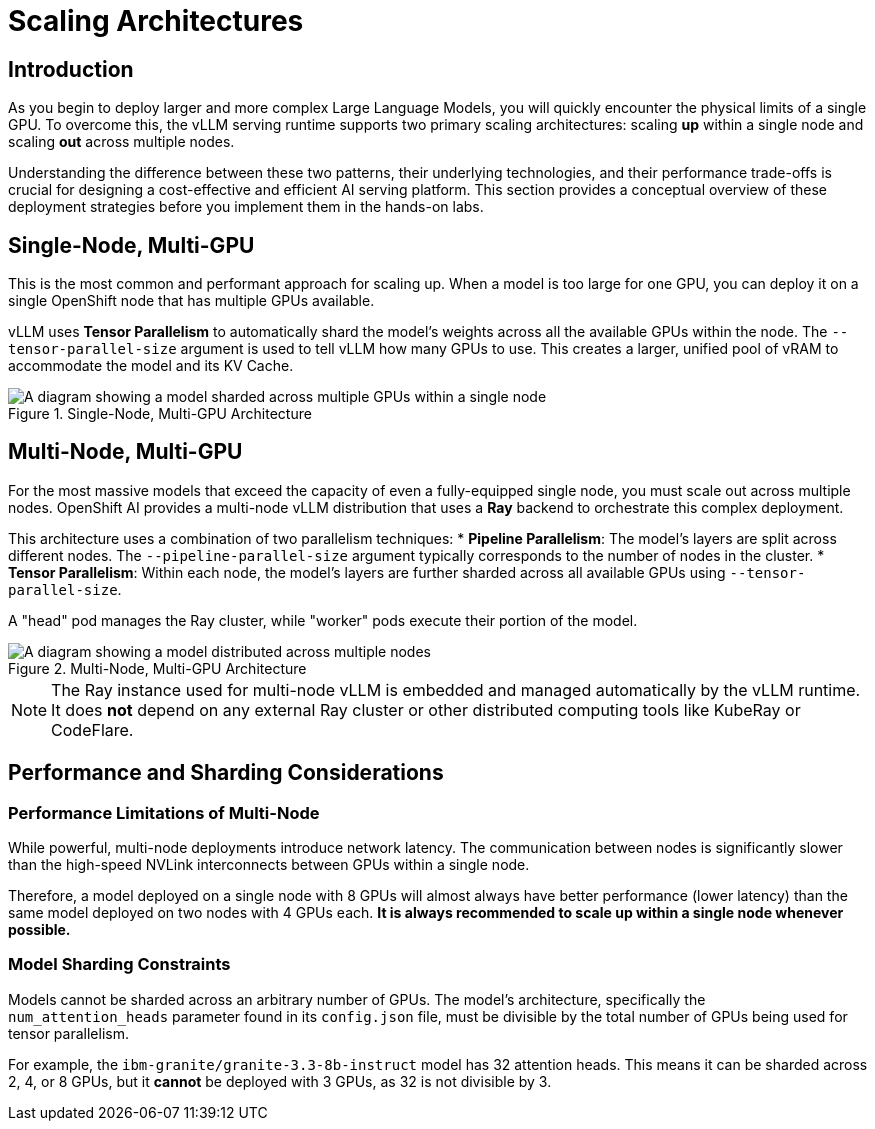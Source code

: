 = Scaling Architectures

[%hardbreaks]

== Introduction

As you begin to deploy larger and more complex Large Language Models, you will quickly encounter the physical limits of a single GPU. To overcome this, the vLLM serving runtime supports two primary scaling architectures: scaling *up* within a single node and scaling *out* across multiple nodes.

Understanding the difference between these two patterns, their underlying technologies, and their performance trade-offs is crucial for designing a cost-effective and efficient AI serving platform. This section provides a conceptual overview of these deployment strategies before you implement them in the hands-on labs.

== Single-Node, Multi-GPU

This is the most common and performant approach for scaling up. When a model is too large for one GPU, you can deploy it on a single OpenShift node that has multiple GPUs available.

vLLM uses **Tensor Parallelism** to automatically shard the model's weights across all the available GPUs within the node. The `--tensor-parallel-size` argument is used to tell vLLM how many GPUs to use. This creates a larger, unified pool of vRAM to accommodate the model and its KV Cache.

.Single-Node, Multi-GPU Architecture
image::03-single-node-multi-gpu.png[A diagram showing a model sharded across multiple GPUs within a single node, align="center"]

== Multi-Node, Multi-GPU

For the most massive models that exceed the capacity of even a fully-equipped single node, you must scale out across multiple nodes. OpenShift AI provides a multi-node vLLM distribution that uses a **Ray** backend to orchestrate this complex deployment.

This architecture uses a combination of two parallelism techniques:
* **Pipeline Parallelism**: The model's layers are split across different nodes. The `--pipeline-parallel-size` argument typically corresponds to the number of nodes in the cluster.
* **Tensor Parallelism**: Within each node, the model's layers are further sharded across all available GPUs using `--tensor-parallel-size`.

A "head" pod manages the Ray cluster, while "worker" pods execute their portion of the model.

.Multi-Node, Multi-GPU Architecture
image::03-multi-node-multi-gpu.png[A diagram showing a model distributed across multiple nodes, with each node using multiple GPUs, align="center"]

[NOTE]
====
The Ray instance used for multi-node vLLM is embedded and managed automatically by the vLLM runtime. It does *not* depend on any external Ray cluster or other distributed computing tools like KubeRay or CodeFlare.
====

== Performance and Sharding Considerations

=== Performance Limitations of Multi-Node
While powerful, multi-node deployments introduce network latency. The communication between nodes is significantly slower than the high-speed NVLink interconnects between GPUs within a single node.

Therefore, a model deployed on a single node with 8 GPUs will almost always have better performance (lower latency) than the same model deployed on two nodes with 4 GPUs each. **It is always recommended to scale up within a single node whenever possible.**

=== Model Sharding Constraints
Models cannot be sharded across an arbitrary number of GPUs. The model's architecture, specifically the `num_attention_heads` parameter found in its `config.json` file, must be divisible by the total number of GPUs being used for tensor parallelism.

For example, the `ibm-granite/granite-3.3-8b-instruct` model has 32 attention heads. This means it can be sharded across 2, 4, or 8 GPUs, but it *cannot* be deployed with 3 GPUs, as 32 is not divisible by 3.